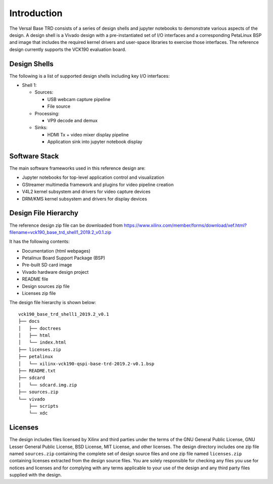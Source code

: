 Introduction
============

The Versal Base TRD consists of a series of design shells and jupyter notebooks
to demonstrate various aspects of the design. A design shell is a Vivado design
with a pre-instantiated set of I/O interfaces and a corresponding PetaLinux BSP
and image that includes the required kernel drivers and user-space libraries to
exercise those interfaces. The reference design currently supports the VCK190
evaluation board.

Design Shells
-------------

The following is a list of supported design shells including key I/O interfaces:

* Shell 1:

  * Sources:

    * USB webcam capture pipeline

    * File source

  * Processing:

    * VP9 decode and demux

  * Sinks:

    * HDMI Tx + video mixer display pipeline

    * Application sink into jupyter notebook display

.. image:: images/system-bd.jpg
    :width: 1000px
    :align: center
    :alt: System Design Block Diagram

Software Stack
--------------

The main software frameworks used in this reference design are:

* Jupyter notebooks for top-level application control and visualization

* GStreamer multimedia framework and plugins for video pipeline creation

* V4L2 kernel subsystem and drivers for video capture devices

* DRM/KMS kernel subsystem and drivers for display devices

.. image:: images/sw-stack.jpg
    :width: 550px
    :align: center
    :alt: Software Stack Overview

Design File Hierarchy
---------------------

The reference design zip file can be downloaded from
https://www.xilinx.com/member/forms/download/xef.html?filename=vck190_base_trd_shell1_2019.2_v0.1.zip

It has the following contents:

* Documentation (html webpages)

* Petalinux Board Support Package (BSP)

* Pre-built SD card image

* Vivado hardware design project

* README file

* Design sources zip file

* Licenses zip file

The design file hierarchy is shown below::

 vck190_base_trd_shell1_2019.2_v0.1
 ├── docs
 │   ├── doctrees
 │   ├── html
 │   └── index.html
 ├── licenses.zip
 ├── petalinux
 │   └── xilinx-vck190-qspi-base-trd-2019.2-v0.1.bsp
 ├── README.txt
 ├── sdcard
 │   └── sdcard.img.zip
 ├── sources.zip
 └── vivado
     ├── scripts
     └── xdc

Licenses
--------

The design includes files licensed by Xilinx and third parties under the terms
of the GNU General Public License, GNU Lesser General Public License,
BSD License, MIT License, and other licenses. The design directory includes one
zip file named ``sources.zip`` containing the complete set of design source
files and one zip file named ``licenses.zip`` containing licenses extracted from
the design source files. You are solely responsible for checking any files you
use for notices and licenses and for complying with any terms applicable to your
use of the design and any third party files supplied with the design.

